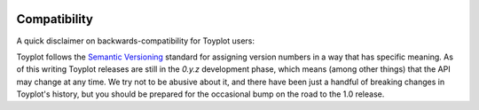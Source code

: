 .. _compatibility:

.. image:: ../artwork/toyplot.png
  :width: 200px
  :align: right

Compatibility
=============

A quick disclaimer on backwards-compatibility for Toyplot users:

Toyplot follows the `Semantic Versioning <http://semver.org>`_ standard for
assigning version numbers in a way that has specific meaning.  As of this
writing Toyplot releases are still in the `0.y.z` development phase, which
means (among other things) that the API may change at any time.  We try not to
be abusive about it, and there have been just a handful of breaking changes in
Toyplot's history, but you should be prepared for the occasional bump on the
road to the 1.0 release.


